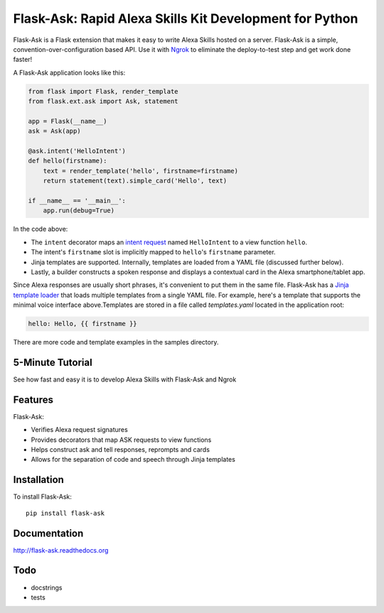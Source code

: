 Flask-Ask: Rapid Alexa Skills Kit Development for Python
========================================================

.. image:: https://img.shields.io/pypi/v/flask-ask.svg
    :target: https://pypi.python.org/pypi/flask-ask

Flask-Ask is a Flask extension that makes it easy to write Alexa Skills hosted on a server. Flask-Ask is
a simple, convention-over-configuration based API. Use it with `Ngrok <https://ngrok.com>`_ to eliminate the
deploy-to-test step and get work done faster!

A Flask-Ask application looks like this:

.. code-block:: python

  from flask import Flask, render_template
  from flask.ext.ask import Ask, statement

  app = Flask(__name__)
  ask = Ask(app)

  @ask.intent('HelloIntent')
  def hello(firstname):
      text = render_template('hello', firstname=firstname)
      return statement(text).simple_card('Hello', text)

  if __name__ == '__main__':
      app.run(debug=True)

In the code above:

* The ``intent`` decorator maps an
  `intent request <https://developer.amazon.com/public/solutions/alexa/alexa-skills-kit/docs/handling-requests-sent-by-alexa#Types of Requests Sent by Alexa>`_
  named ``HelloIntent`` to a view function ``hello``.
* The intent's ``firstname`` slot is implicitly mapped to ``hello``'s ``firstname`` parameter.
* Jinja templates are supported. Internally, templates are loaded from a YAML file (discussed further below).
* Lastly, a builder constructs a spoken response and displays a contextual card in the Alexa smartphone/tablet app.

Since Alexa responses are usually short phrases, it's convenient to put them in the same file.
Flask-Ask has a `Jinja template loader <http://jinja.pocoo.org/docs/dev/api/#loaders>`_ that loads
multiple templates from a single YAML file. For example, here's a template that supports the minimal voice interface
above.Templates are stored in a file called `templates.yaml` located in the application root:

.. code-block:: yaml

  hello: Hello, {{ firstname }}

There are more code and template examples in the samples directory.

5-Minute Tutorial
-----------------

See how fast and easy it is to develop Alexa Skills with Flask-Ask and Ngrok

.. image:: http://i.imgur.com/Tajkmdi.png
   :target: https://www.youtube.com/watch?v=eC2zi4WIFX0

Features
--------

Flask-Ask:

* Verifies Alexa request signatures
* Provides decorators that map ASK requests to view functions
* Helps construct ask and tell responses, reprompts and cards
* Allows for the separation of code and speech through Jinja templates

Installation
------------
To install Flask-Ask::

  pip install flask-ask

Documentation
-------------
http://flask-ask.readthedocs.org

Todo
----
* docstrings
* tests
